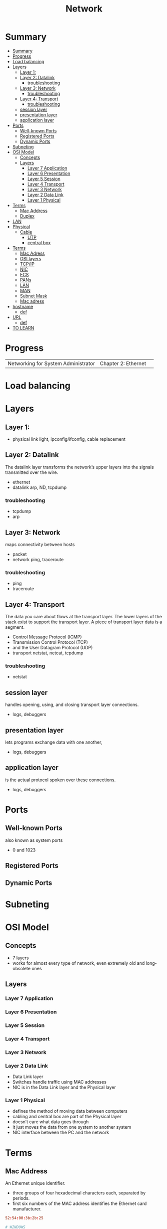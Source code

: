#+TITLE: Network

* Summary
:PROPERTIES:
:TOC:      :include all
:END:
:CONTENTS:
- [[#summary][Summary]]
- [[#progress][Progress]]
- [[#load-balancing][Load balancing]]
- [[#layers][Layers]]
  - [[#layer-1][Layer 1:]]
  - [[#layer-2-datalink][Layer 2: Datalink]]
    - [[#troubleshooting][troubleshooting]]
  - [[#layer-3-network][Layer 3: Network]]
    - [[#troubleshooting][troubleshooting]]
  - [[#layer-4-transport][Layer 4: Transport]]
    - [[#troubleshooting][troubleshooting]]
  - [[#session-layer][session layer]]
  - [[#presentation-layer][presentation layer]]
  - [[#application-layer][application layer]]
- [[#ports][Ports]]
  - [[#well-known-ports][Well-known Ports]]
  - [[#registered-ports][Registered Ports]]
  - [[#dynamic-ports][Dynamic Ports]]
- [[#subneting][Subneting]]
- [[#osi-model][OSI Model]]
  - [[#concepts][Concepts]]
  - [[#layers][Layers]]
    - [[#layer-7-application][Layer 7 Application]]
    - [[#layer-6-presentation][Layer 6 Presentation]]
    - [[#layer-5-session][Layer 5 Session]]
    - [[#layer-4-transport][Layer 4 Transport]]
    - [[#layer-3-network][Layer 3 Network]]
    - [[#layer-2-data-link][Layer 2 Data Link]]
    - [[#layer-1-physical][Layer 1 Physical]]
- [[#terms][Terms]]
  - [[#mac-address][Mac Address]]
  - [[#duplex][Duplex]]
- [[#lan][LAN]]
- [[#physical][Physical]]
  - [[#cable][Cable]]
    - [[#utp][UTP]]
    - [[#central-box][central box]]
- [[#terms][Terms]]
  - [[#mac-adress][Mac Adress]]
  - [[#osi-layers][OSI layers]]
  - [[#tcpip][TCP/IP]]
  - [[#nic][NIC]]
  - [[#fcs][FCS]]
  - [[#pans][PANs]]
  - [[#lan][LAN]]
  - [[#man][MAN]]
  - [[#subnet-mask][Subnet Mask]]
  - [[#mac-adress][Mac adress]]
- [[#hostname][hostname]]
  - [[#def][def]]
- [[#url][URL]]
  - [[#def][def]]
- [[#to-learn][TO LEARN]]
:END:
* Progress
|                                     |                     |   |
|-------------------------------------+---------------------+---|
| Networking for System Administrator | Chapter 2: Ethernet |   |

* Load balancing
* Layers
** Layer 1:
- physical link light, ipconfig/ifconfig, cable replacement
** Layer 2: Datalink
The datalink layer transforms the network’s upper layers into the signals transmitted over
the wire.

- ethernet
-  datalink arp, ND, tcpdump

*** troubleshooting
- tcpdump
- arp

** Layer 3: Network
maps connectivity between hosts

- packet
- network ping, traceroute

*** troubleshooting
- ping
- traceroute

** Layer 4: Transport
The data you care about flows at the transport layer. The lower layers of the stack exist to
support the transport layer. A piece of transport layer data is a segment.

- Control Message Protocol (ICMP)
- Transmission Control Protocol (TCP)
- and the User Datagram Protocol (UDP)
- transport netstat, netcat, tcpdump

*** troubleshooting
- netstat
** session layer
 handles opening, using, and closing transport layer connections.

- logs, debuggers

** presentation layer
  lets programs exchange data with one another,
- logs, debuggers
** application layer
is the actual protocol spoken over these connections.

- logs, debuggers
* Ports
** Well-known Ports
also known as system ports

- 0 and 1023
** Registered Ports
** Dynamic Ports

* Subneting
* OSI Model
** Concepts
- 7 layers
- works for almost every type of network, even extremely old and long-obsolete ones
** Layers
*** Layer 7 Application
*** Layer 6 Presentation
*** Layer 5 Session
*** Layer 4 Transport
*** Layer 3 Network
*** Layer 2 Data Link
- Data Link layer
- Switches handle traffic using MAC addresses
- NIC is in the Data Link layer and the Physical layer
*** Layer 1 Physical
- defines the method of moving data between computers
- cabling and central box are part of the Physical layer
- doesn’t care what data goes through
- it just moves the data from one system to another system
- NIC interface between the PC and the network

* Terms
** Mac Address
An Ethernet unique identifier.

- three groups of four hexadecimal characters each, separated by periods.
- first six numbers of the MAC address identifies the Ethernet card manufacturer.

#+begin_src conf
52:54:00:3b:2b:25

# WINDOWS
9C-B6-54-1C-D4-E3
#+end_src
** Duplex
how each end handles transmitting and receiving data
* LAN
- IP address
- Ethernet MAC Adress
* Physical
** Cable
*** UTP
- unshielded twisted pair
- contains four pairs of wires
*** central box
* Terms
  - hotspot
  - VOIP
  - IPTV
  - RFID
  - 2 family (p2p)
  - desktop sharing
** Mac Adress
** OSI layers
** TCP/IP
** NIC
** FCS
** PANs
Personal Area Networks let devices communicate over the range of a person.

- Bluetooth
** LAN
A Local Area Network is a private network that operates within and nearby
a single building such as a home, office, or factory.

- Access Point: AP
- IEEE 802.11: WIFI
- IEEE 802.3: Ethernet
- switch
- VLAN
** MAN
Metropolitan Area Networks
** Subnet Mask
A subnet mask is a number that distinguishes the network address and the host
address within an IP address.

11111111111111111111111100000000
** Mac adress
- uses Address Resolution Protocol to figure out the MAC address based on the destination IP address
* hostname
** def
A hostname is a label assigned to a device (a host) on a network. It
distinguishes one device from another on a specific network or over the
internet. The hostname for a computer on a home network may be something like
new laptop, Guest-Desktop, or FamilyPC.
* URL
Uniform Resource Locator
** def
Abbreviated as URL, a Uniform Resource Locator is a way of identifying the
location of a file on the internet. They're what we use to open not only
websites, but also to download images, videos, software programs, and other
types of files that are hosted on a server.
* TO LEARN
OSI Model

IP Addresses

MAC Addresses

Routing and Switching

TCP/IP

TCP and UDP

DNS

VPN tunneling

TLS and SSL
